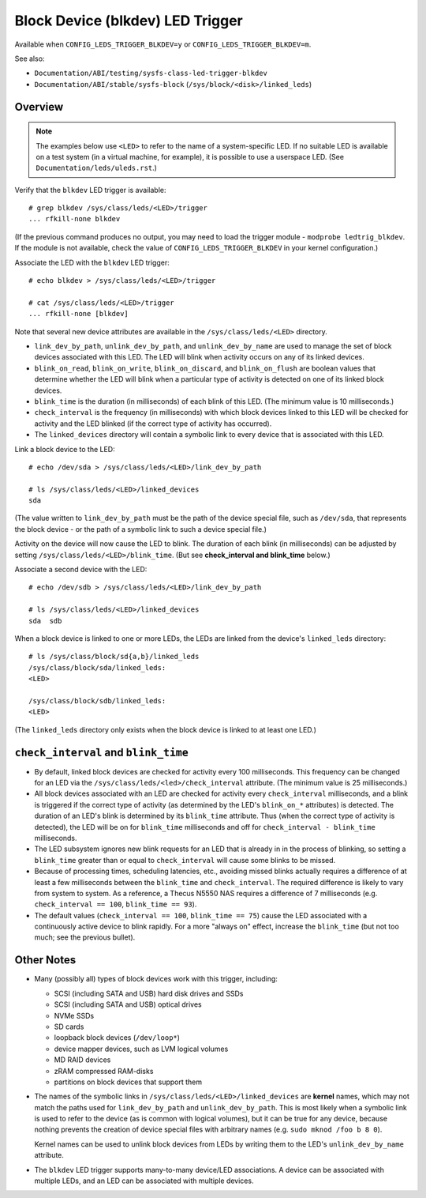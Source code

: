 .. SPDX-License-Identifier: GPL-2.0

=================================
Block Device (blkdev) LED Trigger
=================================

Available when ``CONFIG_LEDS_TRIGGER_BLKDEV=y`` or
``CONFIG_LEDS_TRIGGER_BLKDEV=m``.

See also:

* ``Documentation/ABI/testing/sysfs-class-led-trigger-blkdev``
* ``Documentation/ABI/stable/sysfs-block`` (``/sys/block/<disk>/linked_leds``)

Overview
========

.. note::
	The examples below use ``<LED>`` to refer to the name of a
	system-specific LED.  If no suitable LED is available on a test
	system (in a virtual machine, for example), it is possible to
	use a userspace LED.  (See ``Documentation/leds/uleds.rst``.)

Verify that the ``blkdev`` LED trigger is available::

	# grep blkdev /sys/class/leds/<LED>/trigger
	... rfkill-none blkdev

(If the previous command produces no output, you may need to load the trigger
module - ``modprobe ledtrig_blkdev``.  If the module is not available, check
the value of ``CONFIG_LEDS_TRIGGER_BLKDEV`` in your kernel configuration.)

Associate the LED with the ``blkdev`` LED trigger::

	# echo blkdev > /sys/class/leds/<LED>/trigger

	# cat /sys/class/leds/<LED>/trigger
	... rfkill-none [blkdev]

Note that several new device attributes are available in the
``/sys/class/leds/<LED>`` directory.

* ``link_dev_by_path``, ``unlink_dev_by_path``, and ``unlink_dev_by_name`` are
  used to manage the set of block devices associated with this LED.  The LED
  will blink when activity occurs on any of its linked devices.

* ``blink_on_read``, ``blink_on_write``, ``blink_on_discard``, and
  ``blink_on_flush`` are boolean values that determine whether the LED will
  blink when a particular type of activity is detected on one of its linked
  block devices.

* ``blink_time`` is the duration (in milliseconds) of each blink of this LED.
  (The minimum value is 10 milliseconds.)

* ``check_interval`` is the frequency (in milliseconds) with which block devices
  linked to this LED will be checked for activity and the LED blinked (if the
  correct type of activity has occurred).

* The ``linked_devices`` directory will contain a symbolic link to every device
  that is associated with this LED.

Link a block device to the LED::

	# echo /dev/sda > /sys/class/leds/<LED>/link_dev_by_path

	# ls /sys/class/leds/<LED>/linked_devices
	sda

(The value written to ``link_dev_by_path`` must be the path of the device
special file, such as ``/dev/sda``, that represents the block device - or the
path of a symbolic link to such a device special file.)

Activity on the device will now cause the LED to blink.  The duration of each
blink (in milliseconds) can be adjusted by setting
``/sys/class/leds/<LED>/blink_time``.  (But see **check_interval and
blink_time** below.)

Associate a second device with the LED::

	# echo /dev/sdb > /sys/class/leds/<LED>/link_dev_by_path

	# ls /sys/class/leds/<LED>/linked_devices
	sda  sdb

When a block device is linked to one or more LEDs, the LEDs are linked from
the device's ``linked_leds`` directory::

	# ls /sys/class/block/sd{a,b}/linked_leds
	/sys/class/block/sda/linked_leds:
	<LED>

	/sys/class/block/sdb/linked_leds:
	<LED>

(The ``linked_leds`` directory only exists when the block device is linked to
at least one LED.)

``check_interval`` and ``blink_time``
=====================================

* By default, linked block devices are checked for activity every 100
  milliseconds.  This frequency can be changed for an LED via the
  ``/sys/class/leds/<led>/check_interval`` attribute.  (The minimum value is 25
  milliseconds.)

* All block devices associated with an LED are checked for activity every
  ``check_interval`` milliseconds, and a blink is triggered if the correct type
  of activity (as determined by the LED's ``blink_on_*`` attributes) is
  detected.  The duration of an LED's blink is determined by its ``blink_time``
  attribute.  Thus (when the correct type of activity is detected), the LED will
  be on for ``blink_time`` milliseconds and off for
  ``check_interval - blink_time`` milliseconds.

* The LED subsystem ignores new blink requests for an LED that is already in
  in the process of blinking, so setting a ``blink_time`` greater than or equal
  to ``check_interval`` will cause some blinks to be missed.

* Because of processing times, scheduling latencies, etc., avoiding missed
  blinks actually requires a difference of at least a few milliseconds between
  the ``blink_time`` and ``check_interval``.  The required difference is likely
  to vary from system to system.  As a  reference, a Thecus N5550 NAS requires a
  difference of 7 milliseconds (e.g. ``check_interval == 100``,
  ``blink_time == 93``).

* The default values (``check_interval == 100``, ``blink_time == 75``) cause the
  LED associated with a continuously active device to blink rapidly.  For a more
  "always on" effect, increase the ``blink_time`` (but not too much; see the
  previous bullet).

Other Notes
===========

* Many (possibly all) types of block devices work with this trigger, including:

  * SCSI (including SATA and USB) hard disk drives and SSDs
  * SCSI (including SATA and USB) optical drives
  * NVMe SSDs
  * SD cards
  * loopback block devices (``/dev/loop*``)
  * device mapper devices, such as LVM logical volumes
  * MD RAID devices
  * zRAM compressed RAM-disks
  * partitions on block devices that support them

* The names of the symbolic links in ``/sys/class/leds/<LED>/linked_devices``
  are **kernel** names, which may not match the paths used for
  ``link_dev_by_path`` and ``unlink_dev_by_path``.  This is most likely when a
  symbolic link is used to refer to the device (as is common with logical
  volumes), but it can be true for any device, because nothing prevents the
  creation of device special files with arbitrary names (e.g.
  ``sudo mknod /foo b 8 0``).

  Kernel names can be used to unlink block devices from LEDs by writing them to
  the LED's ``unlink_dev_by_name`` attribute.

* The ``blkdev`` LED trigger supports many-to-many device/LED associations.
  A device can be associated with multiple LEDs, and an LED can be associated
  with multiple devices.
